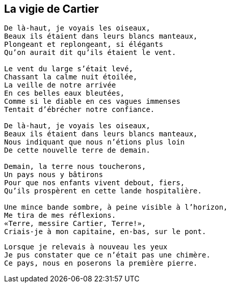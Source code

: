 == La vigie de Cartier

[verse]
____
De là-haut, je voyais les oiseaux,
Beaux ils étaient dans leurs blancs manteaux,
Plongeant et replongeant, si élégants
Qu'on aurait dit qu'ils étaient le vent.

Le vent du large s'était levé,
Chassant la calme nuit étoilée,
La veille de notre arrivée
En ces belles eaux bleutées,
Comme si le diable en ces vagues immenses
Tentait d'ébrécher notre confiance.

De là-haut, je voyais les oiseaux,
Beaux ils étaient dans leurs blancs manteaux,
Nous indiquant que nous n'étions plus loin
De cette nouvelle terre de demain.

Demain, la terre nous toucherons,
Un pays nous y bâtirons
Pour que nos enfants vivent debout, fiers,
Qu'ils prospèrent en cette lande hospitalière.

Une mince bande sombre, à peine visible à l'horizon,
Me tira de mes réflexions.
&#x00AB;Terre, messire Cartier, Terre!&#x00BB;,
Criais-je à mon capitaine, en-bas, sur le pont.
____
<<<
[verse]
____
Lorsque je relevais à nouveau les yeux
Je pus constater que ce n'était pas une chimère.
Ce pays, nous en poserons la première pierre.
____
